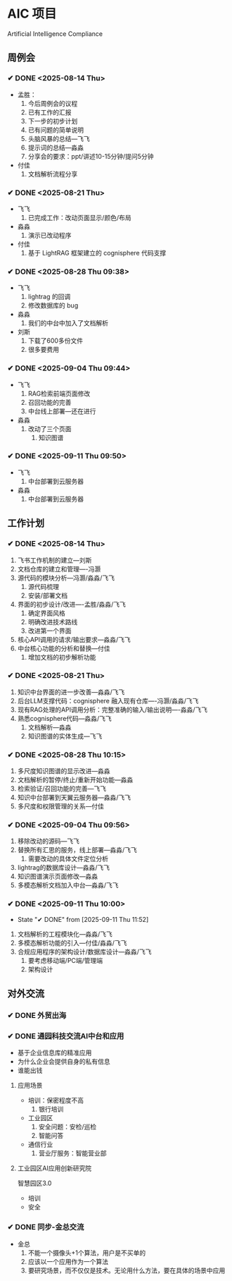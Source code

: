 * AIC 项目
Artificial Intelligence Compliance

** 周例会
*** ✔ DONE <2025-08-14 Thu>
CLOSED: [2025-08-14 Thu 15:10]
- 孟胜：
  1. 今后周例会的议程
  2. 已有工作的汇报
  3. 下一步的初步计划
  4. 已有问题的简单说明
  5. 头脑风暴的总结---飞飞
  6. 提示词的总结---淼淼
  7. 分享会的要求：ppt/讲述10-15分钟/提问5分钟
- 付佳
  1. 文档解析流程分享

*** ✔ DONE <2025-08-21 Thu>
CLOSED: [2025-08-21 Thu 13:23]
- 飞飞
  1. 已完成工作：改动页面显示/颜色/布局
- 淼淼
  1. 演示已改动程序
- 付佳
  1. 基于 LightRAG 框架建立的 cognisphere 代码支撑
     
*** ✔ DONE <2025-08-28 Thu 09:38>
CLOSED: [2025-08-28 Thu 13:29]
- 飞飞
  1. lightrag 的回调
  2. 修改数据库的 bug
- 淼淼
  1. 我们的中台中加入了文档解析
- 刘斯
  1. 下载了600多份文件
  2. 很多要费用
     
*** ✔ DONE <2025-09-04 Thu 09:44>
CLOSED: [2025-09-04 Thu 13:20]
- 飞飞
  1. RAG检索前端页面修改
  2. 召回功能的完善
  3. 中台线上部署---还在进行
- 淼淼
  1. 改动了三个页面
     1. 知识图谱

*** ✔ DONE <2025-09-11 Thu 09:50>
CLOSED: [2025-09-11 Thu 11:52]
- 飞飞
  1. 中台部署到云服务器
- 淼淼
  1. 中台部署到云服务器
     

** 工作计划
*** ✔ DONE <2025-08-14 Thu>
CLOSED: [2025-08-14 Thu 15:10]
1. 飞书工作机制的建立---刘斯
2. 文档仓库的建立和管理----冯灏
3. 源代码的模块分析---冯灏/淼淼/飞飞
   1. 源代码梳理
   2. 安装/部署文档
4. 界面的初步设计/改进----孟胜/淼淼/飞飞
   1. 确定界面风格
   2. 明确改进技术路线
   3. 改进第一个界面
5. 核心API调用的请求/输出要求---淼淼/飞飞
6. 中台核心功能的分析和替换---付佳
   1. 增加文档的初步解析功能

*** ✔ DONE <2025-08-21 Thu>
CLOSED: [2025-08-21 Thu 13:23]
1. 知识中台界面的进一步改善---淼淼/飞飞
2. 后台LLM支撑代码：cognisphere 融入现有仓库----冯灏/淼淼/飞飞
3. 现有RAG处理的API调用分析：完整准确的输入/输出说明----淼淼/飞飞
4. 熟悉cognisphere代码---淼淼/飞飞
   1. 文档解析---淼淼
   2. 知识图谱的实体生成---飞飞

*** ✔ DONE <2025-08-28 Thu 10:15>
CLOSED: [2025-08-28 Thu 13:29]
1. 多尺度知识图谱的显示改进---淼淼
2. 文档解析的暂停/终止/重新开始功能---淼淼
3. 检索验证/召回功能的完善---飞飞
4. 知识中台部署到天翼云服务器---淼淼/飞飞
5. 多尺度和权限管理的关系---付佳

*** ✔ DONE <2025-09-04 Thu 09:56>
CLOSED: [2025-09-04 Thu 13:20]
1. 移除改动的源码---飞飞
2. 替换所有汇思的服务，线上部署---淼淼/飞飞
   1. 需要改动的具体文件定位分析
3. lightrag的数据库设计---淼淼/飞飞
4. 知识图谱演示页面修改---淼淼
5. 多模态解析文档加入中台---淼淼/飞飞
   
*** ✔ DONE <2025-09-11 Thu 10:00>
CLOSED: [2025-09-11 Thu 11:52]
- State "✔ DONE"     from              [2025-09-11 Thu 11:52]
1. 文档解析的工程模块化---淼淼/飞飞
2. 多模态解析功能的引入---付佳/淼淼/飞飞
3. 合规应用程序的架构设计/数据库设计---淼淼/飞飞
   1. 要考虑移动端/PC端/管理端
   2. 架构设计

** 对外交流
*** ✔ DONE 外贸出海
CLOSED: [2025-09-09 Tue 11:49] SCHEDULED: <2025-09-01 Mon>

*** ✔ DONE 通园科技交流AI中台和应用
CLOSED: [2025-09-09 Tue 11:49] SCHEDULED: <2025-09-09 Tue>
- 基于企业信息库的精准应用
- 为什么企业会提供自身的私有信息
- 谁能出钱

**** 应用场景
- 培训：保密程度不高
  1. 银行培训
- 工业园区
  1. 安全问题：安检/巡检
  2. 智能问答
- 通信行业
  1. 营业厅服务：智能营业部

**** 工业园区AI应用创新研究院
智慧园区3.0
- 培训
- 安全

*** ✔ DONE 同步-金总交流
CLOSED: [2025-09-11 Thu 09:50] SCHEDULED: <2025-09-09 Tue>
- 金总
  1. 不能一个摄像头+1个算法，用户是不买单的
  2. 应该以一个应用作为一个算法
  3. 要研究场景，而不仅仅是技术。无论用什么方法，要在具体的场景中应用
     
